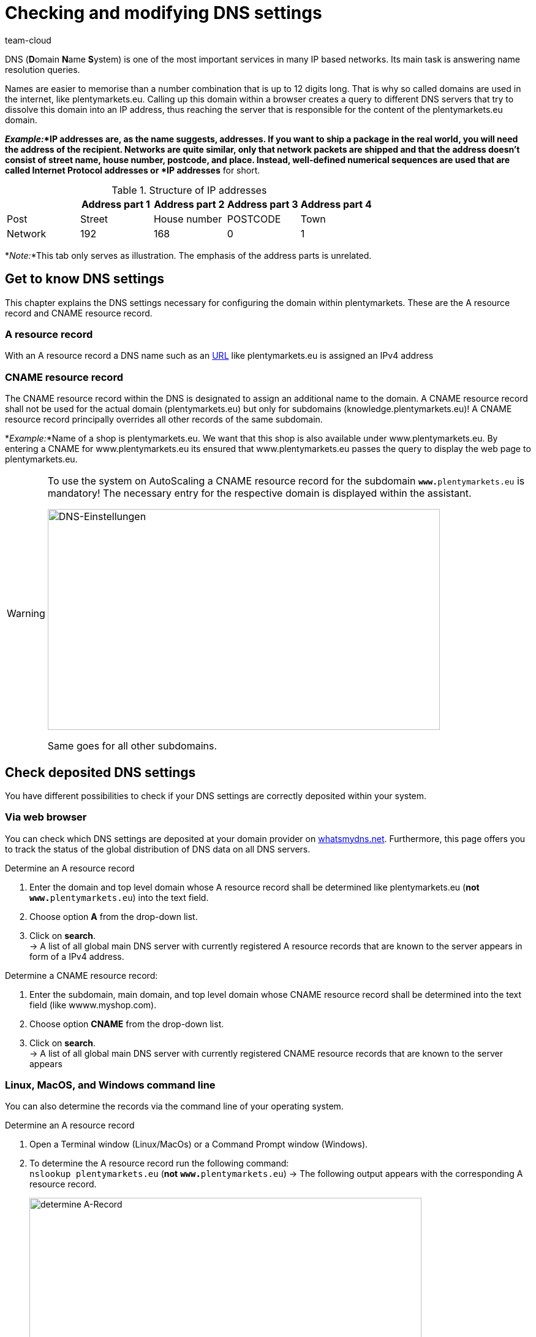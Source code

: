 = Checking and modifying DNS settings
:keywords: DNS, CNAME, www.www., www.www, A-Record, DNS_NAME, NOT_RESOLVED
:id: Z6F5WUG
:author: team-cloud

DNS (**D**omain **N**ame **S**ystem) is one of the most important services in many IP based networks. Its main task is answering name resolution queries.

Names are easier to memorise than a number combination that is up to 12 digits long. That is why so called domains are used in the internet, like plentymarkets.eu. Calling up this domain within a browser creates a query to different DNS servers that try to dissolve this domain into an IP address, thus reaching the server that is responsible for the content of the plentymarkets.eu domain. 

*_Example:_*IP addresses are, as the name suggests, addresses. If you want to ship a package in the real world, you will need the address of the recipient. Networks are quite similar, only that network packets are shipped and that the address doesn’t consist of street name, house number, postcode, and place. Instead, well-defined numerical sequences are used that are called **I**nternet **P**rotocol **addresses** or *IP addresses* for short.

.Structure of IP addresses
[cols=5*, options="header"]
|===
|
|Address part 1
|Address part 2
|Address part 3
|Address part 4

|Post
|Street
|House number
|POSTCODE
|Town

|Network
|192
|168
|0
|1
|===

*_Note:_*This tab only serves as illustration. The emphasis of the address parts is unrelated.

== Get to know DNS settings

This chapter explains the DNS settings necessary for configuring the domain within plentymarkets. These are the A resource record and CNAME resource record.

=== A resource record

With an A resource record a DNS name such as an link:https://en.wikipedia.org/wiki/URL[URL^] like plentymarkets.eu is assigned an IPv4 address

=== CNAME resource record

The CNAME resource record within the DNS is designated to assign an additional name to the domain. A CNAME resource record shall not be used for the actual domain (plentymarkets.eu) but only for subdomains (knowledge.plentymarkets.eu)! A CNAME resource record principally overrides all other records of the same subdomain.

*_Example:_*Name of a shop is plentymarkets.eu.  We want that this shop is also available under www.plentymarkets.eu. By entering a CNAME for www.plentymarkets.eu its ensured that www.plentymarkets.eu passes the query to display the web page to plentymarkets.eu.

[WARNING]
====
To use the system on AutoScaling a CNAME resource record for the subdomain `**www.**plentymarkets.eu` is mandatory!
The necessary entry for the respective domain is displayed within the assistant.

image::business-entscheidungen:DNS-Einstellungen.png[width=640, height=360, alt=DNS-Einstellungen]

Same goes for all other subdomains.
====

== Check deposited DNS settings

You have different possibilities to check if your DNS settings are correctly deposited within your system.

=== Via web browser

You can check which DNS settings are deposited at your domain provider on link:https://www.whatsmydns.net/[whatsmydns.net^]. Furthermore, this page offers you to track the status of the global distribution of DNS data on all DNS servers.

[.instruction]
Determine an A resource record 

1. Enter the domain and top level domain whose A resource record shall be determined like plentymarkets.eu (**not** `**www.**plentymarkets.eu`) into the text field.
2. Choose option **A** from the drop-down list.
3. Click on **search**. +
→ A list of all global main DNS server with currently registered A resource records that are known to the server appears in form of a IPv4 address.

[.instruction]
Determine a CNAME resource record:

1. Enter the subdomain, main domain, and top level domain whose CNAME resource record shall be determined into the text field (like wwww.myshop.com).
2. Choose option **CNAME** from the drop-down list.
3. Click on **search**. +
→ A list of all global main DNS server with currently registered CNAME resource records that are known to the server appears 

=== Linux, MacOS, and Windows command line

You can also determine the records via the command line of your operating system.

[.instruction]
Determine an A resource record 

1. Open a Terminal window (Linux/MacOs) or a Command Prompt window (Windows).
2. To determine the A resource record run the following command: +
`nslookup plentymarkets.eu` (*not* `**www.**plentymarkets.eu`)
→ The following output appears with the corresponding A resource record.
+
image::business-entscheidungen:dnsselbsthilfe_pic004.png[width=640, height=360, alt=determine A-Record]

[.instruction]
Determine a CNAME resource record:

1. Open a Terminal window (Linux/MacOs) or a Command Prompt window (Windows).
2. To determine the CNAME resource record run the following command: +
`nslookup -q=CNAME www.plentymarkets.eu` (*Consider the exact way of writing!*)
→ The following output appears with the corresponding CNAME resource record.
+
image::business-entscheidungen:dnsselbsthilfe_pic005.png[width=640, height=360, alt=determine CNAME-Record]

=== Determine needed DNS records

You find the correct DNS settings within the domain assistant in the menu *Setup » Assistants » Basic setup » Domains » Step: current DNS settings*.

image::business-entscheidungen:DNS-Einstellungen.png[width=640, height=360, alt= examplel DNS settings]

== Change externally deposited DNS records

Domain owner - you - are fundamentally responsible for the correct deposit of DNS settings at *extern hosted domains*. plentysystems doesn’t offer support for configuring external domains.

[WARNING]
====
DNS settings should only be changed by competent staff, because misconfiguration leads to an unavailable domain, thus it could negatively impact the system availability. +
====
